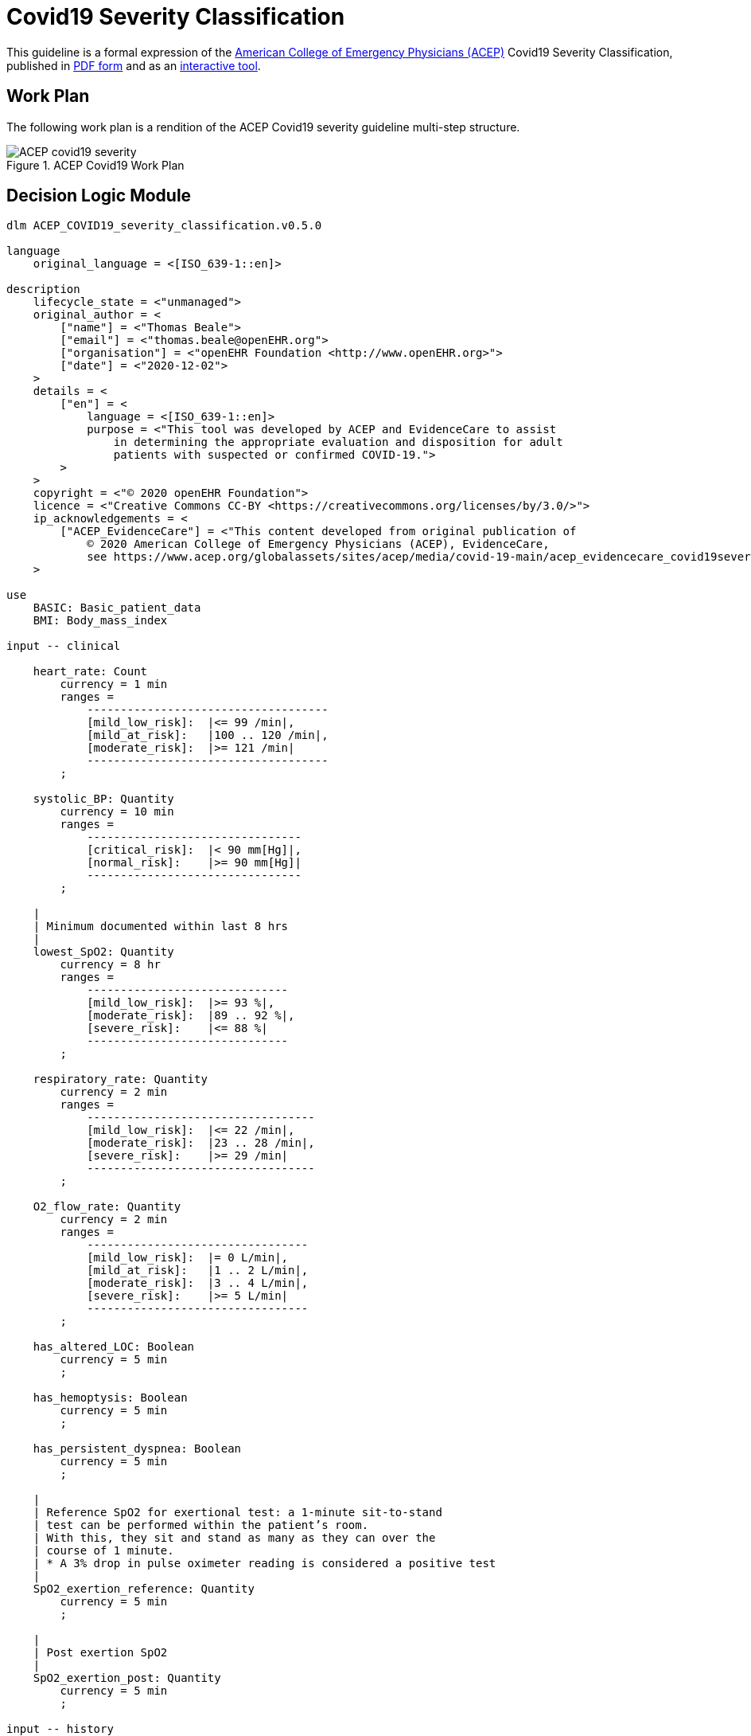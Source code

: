 = Covid19 Severity Classification

This guideline is a formal expression of the https://www.acep.org/corona/COVID-19-alert/covid-19-articles/covid-19-severity-classification-tool-now-available/[American College of Emergency Physicians (ACEP)^]  Covid19 Severity Classification, published in https://www.acep.org/globalassets/sites/acep/media/covid-19-main/acep_evidencecare_covid19severitytool.pdf[PDF form^] and as an https://covid19.evidence.care/dashboard/covid/pathway/198712647/-980102880[interactive tool^].

== Work Plan

The following work plan is a rendition of the ACEP Covid19 severity guideline multi-step structure.

[.text-center]
.ACEP Covid19 Work Plan
image::{diagrams_uri}/ACEP_covid19_severity.svg[id=ACEP_covid19_severity, align="center"]

== Decision Logic Module

----
dlm ACEP_COVID19_severity_classification.v0.5.0

language
    original_language = <[ISO_639-1::en]>
    
description
    lifecycle_state = <"unmanaged">
    original_author = <
        ["name"] = <"Thomas Beale">
        ["email"] = <"thomas.beale@openEHR.org">
        ["organisation"] = <"openEHR Foundation <http://www.openEHR.org>">
        ["date"] = <"2020-12-02">
    >
    details = <
        ["en"] = <
            language = <[ISO_639-1::en]>
            purpose = <"This tool was developed by ACEP and EvidenceCare to assist
                in determining the appropriate evaluation and disposition for adult
                patients with suspected or confirmed COVID-19.">
        >
    >
    copyright = <"© 2020 openEHR Foundation">
    licence = <"Creative Commons CC-BY <https://creativecommons.org/licenses/by/3.0/>">
    ip_acknowledgements = <
        ["ACEP_EvidenceCare"] = <"This content developed from original publication of
            © 2020 American College of Emergency Physicians (ACEP), EvidenceCare, 
            see https://www.acep.org/globalassets/sites/acep/media/covid-19-main/acep_evidencecare_covid19severitytool.pdf">
    >
    
use
    BASIC: Basic_patient_data
    BMI: Body_mass_index
    
input -- clinical

    heart_rate: Count
        currency = 1 min
        ranges =
            ------------------------------------
            [mild_low_risk]:  |<= 99 /min|,
            [mild_at_risk]:   |100 .. 120 /min|,
            [moderate_risk]:  |>= 121 /min|
            ------------------------------------
        ;
        
    systolic_BP: Quantity
        currency = 10 min
        ranges =
            --------------------------------
            [critical_risk]:  |< 90 mm[Hg]|,
            [normal_risk]:    |>= 90 mm[Hg]|
            --------------------------------
        ;
        
    |
    | Minimum documented within last 8 hrs
    |
    lowest_SpO2: Quantity
        currency = 8 hr
        ranges =
            ------------------------------
            [mild_low_risk]:  |>= 93 %|,
            [moderate_risk]:  |89 .. 92 %|,
            [severe_risk]:    |<= 88 %|
            ------------------------------
        ;
        
    respiratory_rate: Quantity
        currency = 2 min
        ranges =
            ----------------------------------
            [mild_low_risk]:  |<= 22 /min|,
            [moderate_risk]:  |23 .. 28 /min|,
            [severe_risk]:    |>= 29 /min|
            ----------------------------------
        ;
        
    O2_flow_rate: Quantity
        currency = 2 min
        ranges =
            ---------------------------------
            [mild_low_risk]:  |= 0 L/min|,
            [mild_at_risk]:   |1 .. 2 L/min|,
            [moderate_risk]:  |3 .. 4 L/min|,
            [severe_risk]:    |>= 5 L/min|
            ---------------------------------
        ;
        
    has_altered_LOC: Boolean
        currency = 5 min
        ;
        
    has_hemoptysis: Boolean
        currency = 5 min
        ;
        
    has_persistent_dyspnea: Boolean
        currency = 5 min
        ;
    
    |
    | Reference SpO2 for exertional test: a 1-minute sit-to-stand 
    | test can be performed within the patient’s room. 
    | With this, they sit and stand as many as they can over the 
    | course of 1 minute.
    | * A 3% drop in pulse oximeter reading is considered a positive test
    |
    SpO2_exertion_reference: Quantity
        currency = 5 min
        ;
        
    |
    | Post exertion SpO2
    |
    SpO2_exertion_post: Quantity
        currency = 5 min
        ;
        
input -- history

    |
    | Extract from master problem list or ask patient
    |
    has_cardiovascular_disease: Boolean
        ;
        
    |
    | Extract from master problem list or ask patient
    |
    has cerebrovascular_disease: Boolean
        ;
        
    |
    | Extract from master problem list or ask patient
    |
    has_COPD: Boolean
        ;
        
    |
    | Extract from master problem list or ask patient
    |
    is_type_2_diabetic: Boolean
        ;
        
    |
    | Extract from master problem list or ask patient
    |
    has_hypertension: Boolean
        ;
        
    |
    | True if any cancer diagnosis on master problem list 
    | or ask patient
    |
    has_malignancy: Boolean
        ;
        
input -- administrative

    is_LT_care_resident: Boolean
        ;
        
rules

    heart_rate_score: Integer
        Result := case heart_rate in
            =====================
            *:                0
            =====================
        ;
        
    systolic_BP_score: Integer
        Result := case systolic_BP in
            =====================
            *:                0
            =====================
        ;
        
    SpO2_score: Integer
        Result := case lowest_SpO2 in
            =====================
            [mild_low_risk]:  0,
            ---------------------
            [moderate_risk]:  2,
            ---------------------
            [severe_risk]:    5,
            ---------------------
            *:                0
            =====================
        ;
        
    respiratory_rate_score: Integer
        Result := case respiratory_rate in
            =====================
            [mild_low_risk]:  0,
            ---------------------
            [mild_at_risk]:   1,
            ---------------------
            [moderate_risk]:  2,
            ---------------------
            *:                0
            =====================
        ;
        
    O2_flow_rate_score: Integer
        Result := case O2_flow_rate in
            =====================
            [mild_low_risk],
            [mild_at_risk]:   0,
            ---------------------
            [moderate_risk]:  4,
            ---------------------
            [severe_risk]:    5,
            ---------------------
            *:                0
            =====================
        ;
        
    qCSI_score: Integer
        Result := heart_rate_score +
                systolic_BP_score +
                SpO2_score +
                respiratory_rate_score +
                O2_flow_rate_score
        ;

    |
    | ACEP step 2 assessment
    |
    qCSI_risk: Terminology_code
        Result := case qCSI_score in
            ============================
            0:          [mild_low_risk],
            ----------------------------
            |1..2|:     [mild_at_risk],
            ----------------------------
            |3..5|:     [moderate_risk],
            ----------------------------
            |6..8|:     [severe_risk],
            ----------------------------
            |>= 9|:     [critical_risk]
            ============================
        ;

    risk_factors_demographic_count: Integer
        Result.add (
            ------------------------------------
            BASIC.sex = [male]          ? 1 : 0,
            BASIC.age > 60              ? 1 : 0,
            BASIC.race = [black_race]   ? 1 : 0
            ------------------------------------
        );
       
    risk_factors_medical_count: Integer
        Result.add (
            --------------------------------------
            has_cardiovascular_disease    ? 1 : 0,
            has cerebrovascular_disease   ? 1 : 0,
            has_COPD                      ? 1 : 0,
            is_type_2_diabetic            ? 1 : 0,
            has_hypertension              ? 1 : 0,
            has_malignancy                ? 1 : 0,
            BMI.bmi > 30                  ? 1 : 0,
            has_renal_disease             ? 1 : 0
            --------------------------------------
        )
       
    risk_factors_count: Integer
        Result := risk_factors_demographic_count + 
                  risk_factors_medical_count
                    
    |
    | ACEP step 3 assessment
    | NB: must be assessed in highest -> lowest order
    |
    symptoms_related_risk: Terminology_code
        Result := choice of
            ====================================================
            has_altered_LOC:                    [critical_risk],
            ----------------------------------------------------
            has_hemoptysis:                     [severe_risk],
            ----------------------------------------------------
            has_persistent_dyspnea or
            is_LT_care_resident:                [moderate_risk],
            ----------------------------------------------------
            risk_factors_count ∈ {|>= 2|}:     [mild_at_risk],
            ----------------------------------------------------
            risk_factors_count ∈ {|0..1|}:     [mild_low_risk]
            ====================================================
        ;

    |
    | Discharge home rule based on various criteria
    |
    can_discharge: Boolean
        Result := 
            qCSI_risk = [mild_low_risk] and
            symptoms_related_risk = [mild_low_risk] and
            exertional_SpO2_drop = [normal] and
            TO BE COMPLETED
        ;
        
    exertional_SpO2_drop: Quantity
        Result := (SpO2_exertion_post - SpO2_exertion_reference)/SpO2_exertion_reference * 100
        
    exertional_SpO2_result: Terminology_code
        Result := case exertional_SpO2_drop in
            ============================
            |< 3%|:   [normal],
            ----------------------------
            |>= 3%|:  [mild_at_risk]
            ============================
        ;
        
        
----
